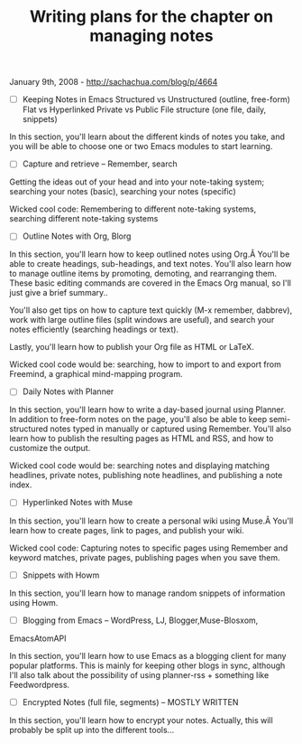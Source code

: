 #+TITLE: Writing plans for the chapter on managing notes

January 9th, 2008 -
[[http://sachachua.com/blog/p/4664][http://sachachua.com/blog/p/4664]]

- [ ] Keeping Notes in Emacs
 Structured vs Unstructured (outline, free-form)
 Flat vs Hyperlinked
 Private vs Public
 File structure (one file, daily, snippets)

In this section, you'll learn about the different kinds of notes you
take, and you will be able to choose one or two Emacs modules to start
learning.

- [ ] Capture and retrieve -- Remember, search

Getting the ideas out of your head and into your note-taking system;
searching your notes (basic), searching your notes (specific)

Wicked cool code: Remembering to different note-taking systems,
searching different note-taking systems

- [ ] Outline Notes with Org, Blorg

In this section, you'll learn how to keep outlined notes using Org.Â
You'll be able to create headings, sub-headings, and text notes. You'll
also learn how to manage outline items by promoting, demoting, and
rearranging them. These basic editing commands are covered in the Emacs
Org manual, so I'll just give a brief summary..

You'll also get tips on how to capture text quickly (M-x remember,
dabbrev), work with large outline files (split windows are useful), and
search your notes efficiently (searching headings or text).

Lastly, you'll learn how to publish your Org file as HTML or LaTeX.

Wicked cool code would be: searching, how to import to and export from
Freemind, a graphical mind-mapping program.

- [ ] Daily Notes with Planner

In this section, you'll learn how to write a day-based journal using
Planner. In addition to free-form notes on the page, you'll also be able
to keep semi-structured notes typed in manually or captured using
Remember. You'll also learn how to publish the resulting pages as HTML
and RSS, and how to customize the output.

Wicked cool code would be: searching notes and displaying matching
headlines, private notes, publishing note headlines, and publishing a
note index.

- [ ] Hyperlinked Notes with Muse

In this section, you'll learn how to create a personal wiki using Muse.Â
You'll learn how to create pages, link to pages, and publish your wiki.

Wicked cool code: Capturing notes to specific pages using Remember and
keyword matches, private pages, publishing pages when you save them.

- [ ] Snippets with Howm

In this section, you'll learn how to manage random snippets of
information using Howm.

- [ ] Blogging from Emacs -- WordPress, LJ, Blogger,Muse-Blosxom,
EmacsAtomAPI

In this section, you'll learn how to use Emacs as a blogging client for
many popular platforms. This is mainly for keeping other blogs in sync,
although I'll also talk about the possibility of using planner-rss +
something like Feedwordpress.

- [ ] Encrypted Notes (full file, segments) -- MOSTLY WRITTEN

In this section, you'll learn how to encrypt your notes. Actually, this
will probably be split up into the different tools...
